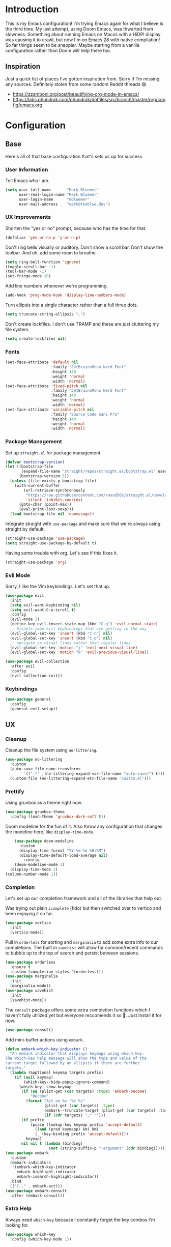 * Introduction
This is my Emacs configuration! I'm trying Emacs again for what I believe is the third time. My last attempt, using Doom Emacs, was thwarted from slowness. Something about running Emacs on Macos with a HiDPI display was causing it to crawl, but now I'm on Emacs 28 with native compilation! So far things seem to be snappier. Maybe starting from a vanilla configuration rather than Doom will help there too.

** Inspiration

Just a quick list of places I've gotten inspiration from. Sorry if I'm missing any sources. Definitely stolen from some random Reddit threads 😄.
- https://zzamboni.org/post/beautifying-org-mode-in-emacs/
- https://labs.phundrak.com/phundrak/dotfiles/src/branch/master/org/config/emacs.org

* Configuration
** Base
Here's all of that base configuration that's sets us up for success.
*** User Information
Tell Emacs who I am.
#+begin_src emacs-lisp
  (setq user-full-name       "Mark Bluemer"
        user-real-login-name "Mark Bluemer"
        user-login-name      "mbluemer"
        user-mail-address    "mark@theblue.dev")
#+end_src

*** UX Improvements

Shorten the "yes or no" prompt, because who has the time for that.
#+begin_src emacs-lisp
  (defalias 'yes-or-no-p 'y-or-n-p)
#+end_src

Don't ring bells visually or auditory. Don't show a scroll bar. Don't show the toolbar. And oh, add some room to breathe.
#+begin_src emacs-lisp
  (setq ring-bell-function 'ignore)
  (toggle-scroll-bar -1)
  (tool-bar-mode -1)
  (set-fringe-mode 10)
#+end_src

Add line numbers whenever we're programming.
#+begin_src emacs-lisp
  (add-hook 'prog-mode-hook 'display-line-numbers-mode)
#+end_src

Turn ellipsis into a single character rather than a full three dots.
#+begin_src emacs-lisp
  (setq truncate-string-ellipsis "…")
#+end_src

Don't create lockfiles. I don't use TRAMP and these are just cluttering my file system.
#+begin_src emacs-lisp
  (setq create-lockfiles nil)
#+end_src

*** Fonts
#+begin_src emacs-lisp
(set-face-attribute 'default nil
                    :family "JetBrainsMono Nerd Font"
                    :height 140
                    :weight 'normal
                    :width 'normal)
(set-face-attribute 'fixed-pitch nil
                    :family "JetBrainsMono Nerd Font"
                    :height 140
                    :weight 'normal
                    :width 'normal)
(set-face-attribute 'variable-pitch nil
                    :family "Source Code Sans Pro"
                    :height 140
                    :weight 'normal
                    :width 'normal)
#+end_src

*** Package Management
Set up =straight.el= for package management.
#+begin_src emacs-lisp
  (defvar bootstrap-version)
  (let ((bootstrap-file
         (expand-file-name "straight/repos/straight.el/bootstrap.el" user-emacs-directory))
        (bootstrap-version 5))
    (unless (file-exists-p bootstrap-file)
      (with-current-buffer
          (url-retrieve-synchronously
           "https://raw.githubusercontent.com/raxod502/straight.el/develop/install.el"
           'silent 'inhibit-cookies)
        (goto-char (point-max))
        (eval-print-last-sexp)))
    (load bootstrap-file nil 'nomessage))
#+end_src

Integrate straight with =use-package= and make sure that we're always using straight by default.
#+begin_src emacs-lisp
  (straight-use-package 'use-package)
  (setq straight-use-package-by-default t)
#+end_src

Having some trouble with org. Let's see if this fixes it.
#+begin_src emacs-lisp
  (straight-use-package 'org)
#+end_src


*** Evil Mode
Sorry, I like the Vim keybindings. Let's set that up.
#+begin_src emacs-lisp
  (use-package evil
    :init
    (setq evil-want-keybinding nil)
    (setq evil-want-C-u-scroll t)
    :config
    (evil-mode 1)
    (define-key evil-insert-state-map (kbd "C-g") 'evil-normal-state)
    ;; Disable some evil keybindings that are getting in the way
    (evil-global-set-key 'insert (kbd "C-n") nil)
    (evil-global-set-key 'insert (kbd "C-p") nil)
    ;; navigate on visual lines rather than regular lines
    (evil-global-set-key 'motion "j" 'evil-next-visual-line)
    (evil-global-set-key 'motion "k" 'evil-previous-visual-line))

  (use-package evil-collection
    :after evil
    :config
    (evil-collection-init))
#+end_src
*** Keybindings

#+BEGIN_SRC emacs-lisp
  (use-package general
    :config
    (general-evil-setup))
#+END_SRC
** UX
*** Cleanup
Cleanup the file system using =no-littering=.
#+begin_src emacs-lisp
  (use-package no-littering
    :custom
    (auto-save-file-name-transforms
          `((".*" ,(no-littering-expand-var-file-name "auto-save/") t)))
    (custom-file (no-littering-expand-etc-file-name "custom.el")))
#+end_src
*** Prettify
Using gruvbox as a theme right now.
#+begin_src emacs-lisp
  (use-package gruvbox-theme
    :config (load-theme 'gruvbox-dark-soft t))
#+end_src

Doom modeline for the fun of it. Also throw any configuration that changes the modeline here, like =display-time-mode=.
#+begin_src emacs-lisp
      (use-package doom-modeline
        :custom
        (display-time-format "%Y-%m-%d %H:%M")
        (display-time-default-load-average nil)
          :config
      (doom-modeline-mode 1)
    (display-time-mode 1)
  (column-number-mode 1))
#+end_src

*** Completion
Let's set up our completion framework and all of the libraries that help out.

Was trying out plain =icomplete= (fido) but then switched over to vertico and been enjoying it so far.
#+begin_src emacs-lisp
  (use-package vertico
    :init
    (vertico-mode))
#+end_src

Pull in =orderless= for sorting and =marginalia= to add some extra info to our completions. The built in =savehist= will allow for common/recent commands to bubble up to the top of search and persist between sessions.
#+begin_src emacs-lisp
  (use-package orderless
    :ensure t
    :custom (completion-styles '(orderless)))
  (use-package marginalia
    :init
    (marginalia-mode))
  (use-package savehist
    :init
    (savehist-mode))
#+end_src

The =consult= package offers some extra completion functions which I haven't fully utilized yet but everyone reccomends it so 🤷. Just install it for now.
#+begin_src emacs-lisp
  (use-package consult)
#+end_src

Add mini-buffer actions using =embark=.
#+begin_src emacs-lisp
  (defun embark-which-key-indicator ()
    "An embark indicator that displays keymaps using which-key.
  The which-key help message will show the type and value of the
  current target followed by an ellipsis if there are further
  targets."
    (lambda (&optional keymap targets prefix)
      (if (null keymap)
          (which-key--hide-popup-ignore-command)
        (which-key--show-keymap
         (if (eq (plist-get (car targets) :type) 'embark-become)
             "Become"
           (format "Act on %s '%s'%s"
                   (plist-get (car targets) :type)
                   (embark--truncate-target (plist-get (car targets) :target))
                   (if (cdr targets) "…" "")))
         (if prefix
             (pcase (lookup-key keymap prefix 'accept-default)
               ((and (pred keymapp) km) km)
               (_ (key-binding prefix 'accept-default)))
           keymap)
         nil nil t (lambda (binding)
                     (not (string-suffix-p "-argument" (cdr binding))))))))
  (use-package embark
    :custom
    (embark-indicators
     '(embark-which-key-indicator
       embark-highlight-indicator
       embark-isearch-highlight-indicator))
    :bind
    (("C-." . embark-act)))
  (use-package embark-consult
    :after (embark consult))
#+end_src

*** Extra Help

Always need =which-key= because I constantly forget the key combos I'm looking for.
#+begin_src emacs-lisp
  (use-package which-key
    :config (which-key-mode 1))
#+end_src

** Programming
*** Base
Clean up extra whitespace on save
#+begin_src emacs-lisp
  (add-hook 'before-save-hook #'whitespace-cleanup)
#+end_src
*** Completion
Trying out =corfu= for text completion rather than =company=.
#+begin_src emacs-lisp
  (use-package corfu
    :init
    (corfu-global-mode)
    :custom
    (corfu-auto t)
    (corfu-quit-no-match t)
    :general
    (:keymaps 'corfu-map
              "C-n" 'corfu-next
              "C-p" 'corfu-previous))
#+end_src
*** LSP
Pretty self explanatory
#+begin_src emacs-lisp
  (use-package lsp-mode
    :init
    (setq lsp-pylsp-plugins-pylint-enabled t)
    (setq lsp-pylsp-plugins-pydocstyle-enabled nil)
    (setq lsp-keymap-prefix "C-c l")
    :hook (
           (python-mode . lsp)
           (lsp-mode . lsp-enable-which-key-integration))
    :commands lsp)
  (use-package lsp-ui)
#+end_src

Also add =flycheck= for linting. I need to work on resolving whether lsp or flycheck should be doing the heavy lifting and whether or not they should work together or separately. For now just install them both.
#+begin_src emacs-lisp
  (use-package flycheck
    :init (global-flycheck-mode))
#+end_src

** Org
#+begin_src emacs-lisp
  (defun mb/org-mode-setup ()
    (org-indent-mode)
    (visual-line-mode 1))
  (defun mb/org-font-setup ()
  ;; Set faces for heading levels
  (dolist (face '((org-level-1 . 1.2)
                  (org-level-2 . 1.1)
                  (org-level-3 . 1.05)
                  (org-level-4 . 1.0)
                  (org-level-5 . 1.1)
                  (org-level-6 . 1.1)
                  (org-level-7 . 1.1)
                  (org-level-8 . 1.1)))
    (set-face-attribute (car face) nil :font "Arial" :weight 'regular :height (cdr face)))

  ;; Ensure that anything that should be fixed-pitch in Org files appears that way
  (set-face-attribute 'org-block nil    :foreground nil :inherit 'fixed-pitch)
  (set-face-attribute 'org-table nil    :inherit 'fixed-pitch)
  (set-face-attribute 'org-formula nil  :inherit 'fixed-pitch)
  (set-face-attribute 'org-code nil     :inherit '(shadow fixed-pitch))
  (set-face-attribute 'org-table nil    :inherit '(shadow fixed-pitch))
  (set-face-attribute 'org-verbatim nil :inherit '(shadow fixed-pitch))
  (set-face-attribute 'org-special-keyword nil :inherit '(font-lock-comment-face fixed-pitch))
  (set-face-attribute 'org-meta-line nil :inherit '(font-lock-comment-face fixed-pitch))
  (set-face-attribute 'org-checkbox nil  :inherit 'fixed-pitch)
  (set-face-attribute 'line-number nil :inherit 'fixed-pitch)
  (set-face-attribute 'line-number-current-line nil :inherit 'fixed-pitch))

  (use-package org
  :hook (org-mode . mb/org-mode-setup)
    :config
    (mb/org-font-setup))
  (use-package org-bullets
    :hook
    (org-mode . org-bullets-mode))

  (use-package org-journal
    :custom
    (org-journal-dir "~/org/journal"))
  (use-package visual-fill-column
    :hook (org-mode . visual-fill-column-mode)
    :custom
    (visual-fill-column-width 100)
    (visual-fill-column-center-text t))
#+end_src
